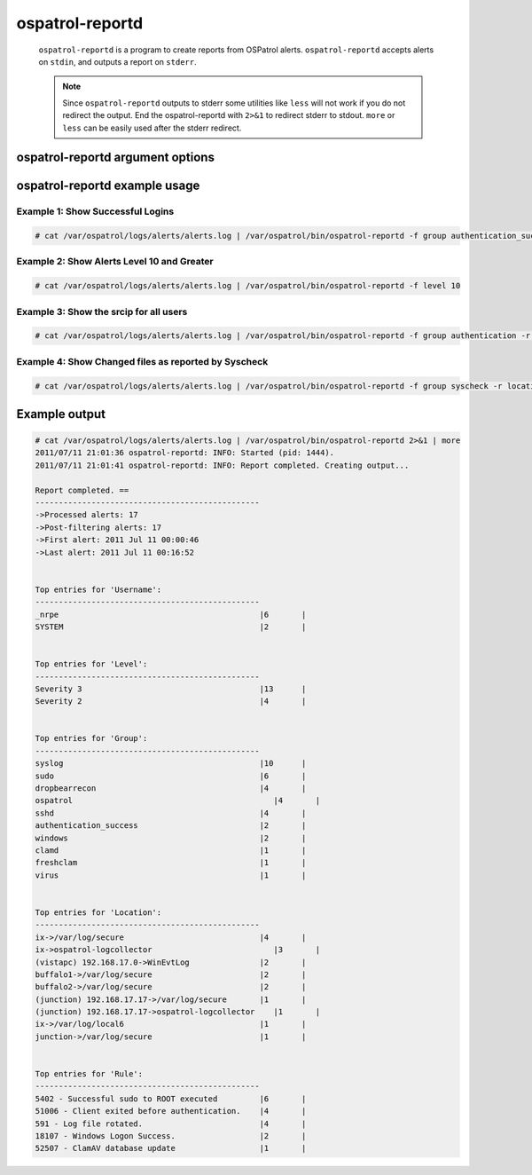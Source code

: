 
.. _ospatrol-reportd:

ospatrol-reportd
==============

  ``ospatrol-reportd`` is a program to create reports from OSPatrol alerts.
  ``ospatrol-reportd`` accepts alerts on ``stdin``, and outputs a report on ``stderr``.

  .. note::
    Since ``ospatrol-reportd`` outputs to stderr some utilities like ``less`` will not work if you do not redirect the output.
    End the ospatrol-reportd with ``2>&1`` to redirect stderr to stdout. ``more`` or ``less`` can be easily used after the stderr redirect.

ospatrol-reportd argument options
~~~~~~~~~~~~~~~~~~~~~~~~~~~~~~

.. program:: ospatrol-reportd

.. option:: -h

    Display the help message

.. option:: -f <filter> <value>

    Filter the results.

.. option:: -r <filter> <value>

    Show related entries.

.. option:: -n <string>

    Create a description for the report.

.. option:: -s

    Show the alerts related to the summary.


ospatrol-reportd example usage
~~~~~~~~~~~~~~~~~~~~~~~~~~~

Example 1: Show Successful Logins
^^^^^^^^^^^^^^^^^^^^^^^^^^^^^^^^^

.. code-block:: console

    # cat /var/ospatrol/logs/alerts/alerts.log | /var/ospatrol/bin/ospatrol-reportd -f group authentication_success

Example 2: Show Alerts Level 10 and Greater
^^^^^^^^^^^^^^^^^^^^^^^^^^^^^^^^^^^^^^^^^^^

.. code-block:: console

    # cat /var/ospatrol/logs/alerts/alerts.log | /var/ospatrol/bin/ospatrol-reportd -f level 10

Example 3: Show the srcip for all users
^^^^^^^^^^^^^^^^^^^^^^^^^^^^^^^^^^^^^^^

.. code-block:: console

    # cat /var/ospatrol/logs/alerts/alerts.log | /var/ospatrol/bin/ospatrol-reportd -f group authentication -r user srcip

Example 4: Show Changed files as reported by Syscheck
^^^^^^^^^^^^^^^^^^^^^^^^^^^^^^^^^^^^^^^^^^^^^^^^^^^^^

.. code-block:: console

    # cat /var/ospatrol/logs/alerts/alerts.log | /var/ospatrol/bin/ospatrol-reportd -f group syscheck -r location filename


Example output
~~~~~~~~~~~~~~

.. code-block:: none

  # cat /var/ospatrol/logs/alerts/alerts.log | /var/ospatrol/bin/ospatrol-reportd 2>&1 | more
  2011/07/11 21:01:36 ospatrol-reportd: INFO: Started (pid: 1444).
  2011/07/11 21:01:41 ospatrol-reportd: INFO: Report completed. Creating output...

  Report completed. ==
  ------------------------------------------------
  ->Processed alerts: 17
  ->Post-filtering alerts: 17
  ->First alert: 2011 Jul 11 00:00:46
  ->Last alert: 2011 Jul 11 00:16:52


  Top entries for 'Username':
  ------------------------------------------------
  _nrpe                                           |6       |
  SYSTEM                                          |2       |


  Top entries for 'Level':
  ------------------------------------------------
  Severity 3                                      |13      |
  Severity 2                                      |4       |


  Top entries for 'Group':
  ------------------------------------------------
  syslog                                          |10      |
  sudo                                            |6       |
  dropbearrecon                                   |4       |
  ospatrol                                           |4       |
  sshd                                            |4       |
  authentication_success                          |2       |
  windows                                         |2       |
  clamd                                           |1       |
  freshclam                                       |1       |
  virus                                           |1       |


  Top entries for 'Location':
  ------------------------------------------------
  ix->/var/log/secure                             |4       |
  ix->ospatrol-logcollector                          |3       |
  (vistapc) 192.168.17.0->WinEvtLog               |2       |
  buffalo1->/var/log/secure                       |2       |
  buffalo2->/var/log/secure                       |2       |
  (junction) 192.168.17.17->/var/log/secure       |1       |
  (junction) 192.168.17.17->ospatrol-logcollector    |1       |
  ix->/var/log/local6                             |1       |
  junction->/var/log/secure                       |1       |


  Top entries for 'Rule':
  ------------------------------------------------
  5402 - Successful sudo to ROOT executed         |6       |
  51006 - Client exited before authentication.    |4       |
  591 - Log file rotated.                         |4       |
  18107 - Windows Logon Success.                  |2       |
  52507 - ClamAV database update                  |1       |






